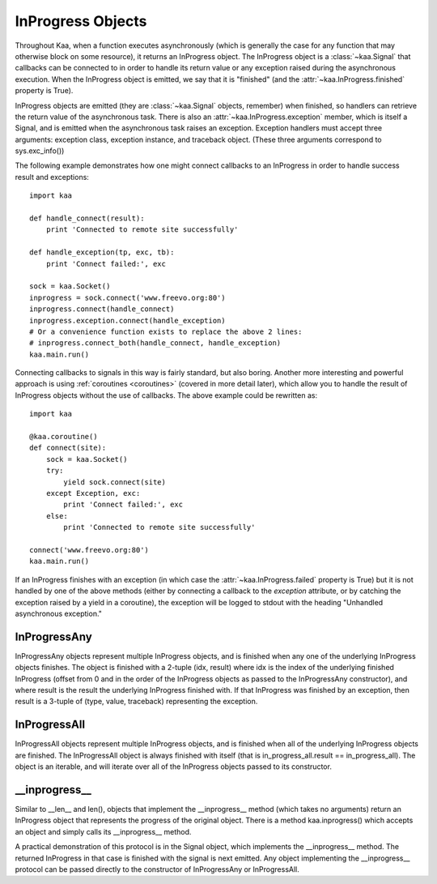 InProgress Objects
==================

Throughout Kaa, when a function executes asynchronously (which is generally the
case for any function that may otherwise block on some resource), it returns an
InProgress object. The InProgress object is a :class:`~kaa.Signal` that
callbacks can be connected to in order to handle its return value or any
exception raised during the asynchronous execution. When the InProgress object
is emitted, we say that it is "finished" (and the
:attr:`~kaa.InProgress.finished` property is True).

InProgress objects are emitted (they are :class:`~kaa.Signal` objects,
remember) when finished, so handlers can retrieve the return value of the
asynchronous task. There is also an :attr:`~kaa.InProgress.exception` member,
which is itself a Signal, and is emitted when the asynchronous task raises an
exception. Exception handlers must accept three arguments: exception class,
exception instance, and traceback object.  (These three arguments correspond to
sys.exc_info())

The following example demonstrates how one might connect callbacks to an InProgress
in order to handle success result and exceptions::

    import kaa

    def handle_connect(result):
        print 'Connected to remote site successfully'

    def handle_exception(tp, exc, tb):
        print 'Connect failed:', exc
        
    sock = kaa.Socket()
    inprogress = sock.connect('www.freevo.org:80')
    inprogress.connect(handle_connect)
    inprogress.exception.connect(handle_exception)
    # Or a convenience function exists to replace the above 2 lines:
    # inprogress.connect_both(handle_connect, handle_exception)
    kaa.main.run()


Connecting callbacks to signals in this way is fairly standard, but also
boring.  Another more interesting and powerful approach is using
:ref:`coroutines <coroutines>` (covered in more detail later), which allow you
to handle the result of InProgress objects without the use of callbacks.  The
above example could be rewritten as::

    import kaa
    
    @kaa.coroutine()
    def connect(site):
        sock = kaa.Socket()
        try:
            yield sock.connect(site)
        except Exception, exc:
            print 'Connect failed:', exc
        else:
            print 'Connected to remote site successfully'

    connect('www.freevo.org:80')
    kaa.main.run()


If an InProgress finishes with an exception (in which case the
:attr:`~kaa.InProgress.failed` property is True) but it is not handled
by one of the above methods (either by connecting a callback to the
*exception* attribute, or by catching the exception raised by a yield
in a coroutine), the exception will be logged to stdout with the heading
"Unhandled asynchronous exception."


.. kaaclass:: kaa.InProgress

   .. automethods::
      :remove: Progress

      .. method:: connect(callback, \*args, \*\*kwargs)

         connects a callback to be invoked when the InProgress has
         returned normally (no exception raised)

   .. autoproperties::
   .. autosignals::



InProgressAny
-------------

InProgressAny objects represent multiple InProgress objects, and is
finished when any one of the underlying InProgress objects
finishes. The object is finished with a 2-tuple (idx, result) where
idx is the index of the underlying finished InProgress (offset from 0
and in the order of the InProgress objects as passed to the
InProgressAny constructor), and where result is the result the
underlying InProgress finished with. If that InProgress was finished
by an exception, then result is a 3-tuple of (type, value, traceback)
representing the exception.

InProgressAll
-------------

InProgressAll objects represent multiple InProgress objects, and is
finished when all of the underlying InProgress objects are
finished. The InProgressAll object is always finished with itself
(that is in_progress_all.result == in_progress_all). The object is an
iterable, and will iterate over all of the InProgress objects passed
to its constructor.

__inprogress__
--------------

Similar to __len__ and len(), objects that implement the
__inprogress__ method (which takes no arguments) return an InProgress
object that represents the progress of the original object. There is a
method kaa.inprogress() which accepts an object and simply calls its
__inprogress__ method.

A practical demonstration of this protocol is in the Signal object,
which implements the __inprogress__ method. The returned InProgress in
that case is finished with the signal is next emitted. Any object
implementing the __inprogress__ protocol can be passed directly to the
constructor of InProgressAny or InProgressAll.
